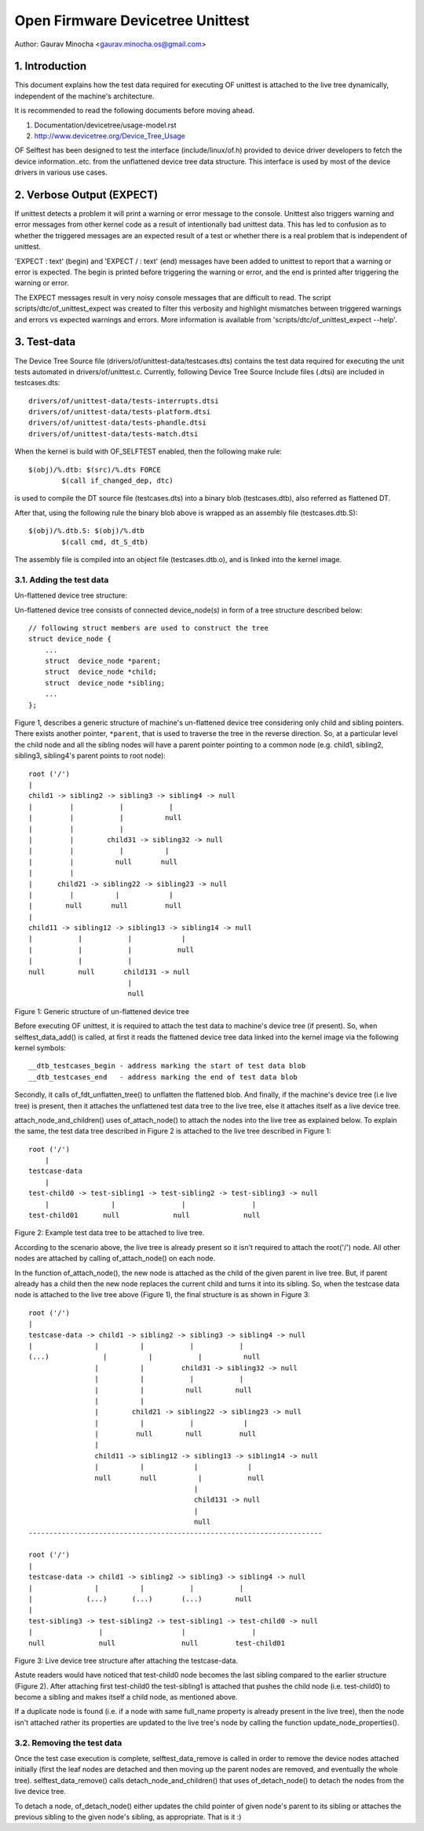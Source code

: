 .. SPDX-License-Identifier: GPL-2.0

=================================
Open Firmware Devicetree Unittest
=================================

Author: Gaurav Minocha <gaurav.minocha.os@gmail.com>

1. Introduction
===============

This document explains how the test data required for executing OF unittest
is attached to the live tree dynamically, independent of the machine's
architecture.

It is recommended to read the following documents before moving ahead.

(1) Documentation/devicetree/usage-model.rst
(2) http://www.devicetree.org/Device_Tree_Usage

OF Selftest has been designed to test the interface (include/linux/of.h)
provided to device driver developers to fetch the device information..etc.
from the unflattened device tree data structure. This interface is used by
most of the device drivers in various use cases.


2. Verbose Output (EXPECT)
==========================

If unittest detects a problem it will print a warning or error message to
the console.  Unittest also triggers warning and error messages from other
kernel code as a result of intentionally bad unittest data.  This has led
to confusion as to whether the triggered messages are an expected result
of a test or whether there is a real problem that is independent of unittest.

'EXPECT \ : text' (begin) and 'EXPECT / : text' (end) messages have been
added to unittest to report that a warning or error is expected.  The
begin is printed before triggering the warning or error, and the end is
printed after triggering the warning or error.

The EXPECT messages result in very noisy console messages that are difficult
to read.  The script scripts/dtc/of_unittest_expect was created to filter
this verbosity and highlight mismatches between triggered warnings and
errors vs expected warnings and errors.  More information is available
from 'scripts/dtc/of_unittest_expect --help'.


3. Test-data
============

The Device Tree Source file (drivers/of/unittest-data/testcases.dts) contains
the test data required for executing the unit tests automated in
drivers/of/unittest.c. Currently, following Device Tree Source Include files
(.dtsi) are included in testcases.dts::

    drivers/of/unittest-data/tests-interrupts.dtsi
    drivers/of/unittest-data/tests-platform.dtsi
    drivers/of/unittest-data/tests-phandle.dtsi
    drivers/of/unittest-data/tests-match.dtsi

When the kernel is build with OF_SELFTEST enabled, then the following make
rule::

    $(obj)/%.dtb: $(src)/%.dts FORCE
	    $(call if_changed_dep, dtc)

is used to compile the DT source file (testcases.dts) into a binary blob
(testcases.dtb), also referred as flattened DT.

After that, using the following rule the binary blob above is wrapped as an
assembly file (testcases.dtb.S)::

    $(obj)/%.dtb.S: $(obj)/%.dtb
	    $(call cmd, dt_S_dtb)

The assembly file is compiled into an object file (testcases.dtb.o), and is
linked into the kernel image.


3.1. Adding the test data
-------------------------

Un-flattened device tree structure:

Un-flattened device tree consists of connected device_node(s) in form of a tree
structure described below::

    // following struct members are used to construct the tree
    struct device_node {
	...
	struct  device_node *parent;
	struct  device_node *child;
	struct  device_node *sibling;
	...
    };

Figure 1, describes a generic structure of machine's un-flattened device tree
considering only child and sibling pointers. There exists another pointer,
``*parent``, that is used to traverse the tree in the reverse direction. So, at
a particular level the child node and all the sibling nodes will have a parent
pointer pointing to a common node (e.g. child1, sibling2, sibling3, sibling4's
parent points to root node)::

    root ('/')
    |
    child1 -> sibling2 -> sibling3 -> sibling4 -> null
    |         |           |           |
    |         |           |          null
    |         |           |
    |         |        child31 -> sibling32 -> null
    |         |           |          |
    |         |          null       null
    |         |
    |      child21 -> sibling22 -> sibling23 -> null
    |         |          |            |
    |        null       null         null
    |
    child11 -> sibling12 -> sibling13 -> sibling14 -> null
    |           |           |            |
    |           |           |           null
    |           |           |
    null        null       child131 -> null
			    |
			    null

Figure 1: Generic structure of un-flattened device tree


Before executing OF unittest, it is required to attach the test data to
machine's device tree (if present). So, when selftest_data_add() is called,
at first it reads the flattened device tree data linked into the kernel image
via the following kernel symbols::

    __dtb_testcases_begin - address marking the start of test data blob
    __dtb_testcases_end   - address marking the end of test data blob

Secondly, it calls of_fdt_unflatten_tree() to unflatten the flattened
blob. And finally, if the machine's device tree (i.e live tree) is present,
then it attaches the unflattened test data tree to the live tree, else it
attaches itself as a live device tree.

attach_node_and_children() uses of_attach_node() to attach the nodes into the
live tree as explained below. To explain the same, the test data tree described
in Figure 2 is attached to the live tree described in Figure 1::

    root ('/')
	|
    testcase-data
	|
    test-child0 -> test-sibling1 -> test-sibling2 -> test-sibling3 -> null
	|               |                |                |
    test-child01      null             null             null


Figure 2: Example test data tree to be attached to live tree.

According to the scenario above, the live tree is already present so it isn't
required to attach the root('/') node. All other nodes are attached by calling
of_attach_node() on each node.

In the function of_attach_node(), the new node is attached as the child of the
given parent in live tree. But, if parent already has a child then the new node
replaces the current child and turns it into its sibling. So, when the testcase
data node is attached to the live tree above (Figure 1), the final structure is
as shown in Figure 3::

    root ('/')
    |
    testcase-data -> child1 -> sibling2 -> sibling3 -> sibling4 -> null
    |               |          |           |           |
    (...)             |          |           |          null
		    |          |         child31 -> sibling32 -> null
		    |          |           |           |
		    |          |          null        null
		    |          |
		    |        child21 -> sibling22 -> sibling23 -> null
		    |          |           |            |
		    |         null        null         null
		    |
		    child11 -> sibling12 -> sibling13 -> sibling14 -> null
		    |          |            |            |
		    null       null          |           null
					    |
					    child131 -> null
					    |
					    null
    -----------------------------------------------------------------------

    root ('/')
    |
    testcase-data -> child1 -> sibling2 -> sibling3 -> sibling4 -> null
    |               |          |           |           |
    |             (...)      (...)       (...)        null
    |
    test-sibling3 -> test-sibling2 -> test-sibling1 -> test-child0 -> null
    |                |                   |                |
    null             null                null         test-child01


Figure 3: Live device tree structure after attaching the testcase-data.


Astute readers would have noticed that test-child0 node becomes the last
sibling compared to the earlier structure (Figure 2). After attaching first
test-child0 the test-sibling1 is attached that pushes the child node
(i.e. test-child0) to become a sibling and makes itself a child node,
as mentioned above.

If a duplicate node is found (i.e. if a node with same full_name property is
already present in the live tree), then the node isn't attached rather its
properties are updated to the live tree's node by calling the function
update_node_properties().


3.2. Removing the test data
---------------------------

Once the test case execution is complete, selftest_data_remove is called in
order to remove the device nodes attached initially (first the leaf nodes are
detached and then moving up the parent nodes are removed, and eventually the
whole tree). selftest_data_remove() calls detach_node_and_children() that uses
of_detach_node() to detach the nodes from the live device tree.

To detach a node, of_detach_node() either updates the child pointer of given
node's parent to its sibling or attaches the previous sibling to the given
node's sibling, as appropriate. That is it :)
